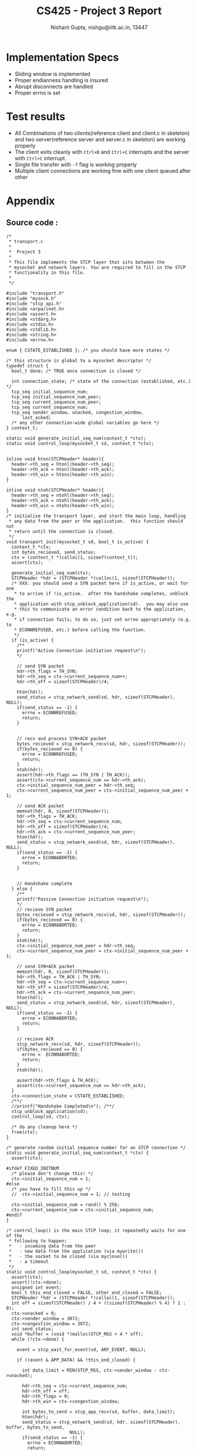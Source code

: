 #+TITLE:     CS425 - Project 3 Report
#+AUTHOR:    Nishant Gupta, nishgu@iitk.ac.in, 13447
#+DESCRIPTION: STCP protocol implementation
#+OPTIONS: toc:nil


# #+LATEX_HEADER: \setmonofont{PragmataPro}
#+LATEX_HEADER: \usepackage[top=0.25in, left=0.45in, right=0.75in, bottom=0.25in]{geometry}


#+BEGIN_LaTeX
\begin{center}
\texttt{\Huge STCP Protocol}
\end{center}
\newpage
#+END_LaTeX

* Implementation Specs
- Sliding window is implemented
- Proper endianness handling is insured
- Abrupt disconnects are handled
- Proper errno is set

* Test results
- All Combinations of two clients(reference client and client.c in skeleton) and 
  two server(reference server and server.c in skeleton) are working properly
- The client exits cleanly with ~Ctrl+D~ and ~Ctrl+C~ interrupts and the server with ~Ctrl+C~ interrupt.
- Single file transfer with ~-f~ flag is working properly
- Multiple client connections are working fine with one client queued after other

* Appendix
** Source code :
#+BEGIN_SRC C++
/*
 * transport.c
 *
 *	Project 3
 *
 * This file implements the STCP layer that sits between the
 * mysocket and network layers. You are required to fill in the STCP
 * functionality in this file.
 *
 */

#include "transport.h"
#include "mysock.h"
#include "stcp_api.h"
#include <arpa/inet.h>
#include <assert.h>
#include <stdarg.h>
#include <stdio.h>
#include <stdlib.h>
#include <string.h>
#include <errno.h>

enum { CSTATE_ESTABLISHED }; /* you should have more states */

/* this structure is global to a mysocket descriptor */
typedef struct {
  bool_t done; /* TRUE once connection is closed */

  int connection_state; /* state of the connection (established, etc.) */
  tcp_seq initial_sequence_num;
  tcp_seq initial_sequence_num_peer;
  tcp_seq current_sequence_num_peer;
  tcp_seq current_sequence_num;
  tcp_seq sender_window, unacked, congestion_window,
      last_acked;
  /* any other connection-wide global variables go here */
} context_t;

static void generate_initial_seq_num(context_t *ctx);
static void control_loop(mysocket_t sd, context_t *ctx);


inline void hton(STCPHeader* header){
  header->th_seq = htonl(header->th_seq);
  header->th_ack = htonl(header->th_ack);
  header->th_win = htons(header->th_win);
}

inline void ntoh(STCPHeader* header){
  header->th_seq = ntohl(header->th_seq);
  header->th_ack = ntohl(header->th_ack);
  header->th_win = ntohs(header->th_win);
}
/* initialise the transport layer, and start the main loop, handling
 * any data from the peer or the application.  this function should not
 * return until the connection is closed.
 */
void transport_init(mysocket_t sd, bool_t is_active) {
  context_t *ctx;
  int bytes_recieved, send_status;
  ctx = (context_t *)calloc(1, sizeof(context_t));
  assert(ctx);

  generate_initial_seq_num(ctx);
  STCPHeader *hdr = (STCPHeader *)calloc(1, sizeof(STCPHeader));
  /* XXX: you should send a SYN packet here if is_active, or wait for one
   * to arrive if !is_active.  after the handshake completes, unblock the
   * application with stcp_unblock_application(sd).  you may also use
   * this to communicate an error condition back to the application, e.g.
   * if connection fails; to do so, just set errno appropriately (e.g. to
   * ECONNREFUSED, etc.) before calling the function.
   */
  if (is_active) {
    /**
    printf("Active Connection initiation request\n");
    */

    // send SYN packet
    hdr->th_flags = TH_SYN;
    hdr->th_seq = ctx->current_sequence_num++;
    hdr->th_off = sizeof(STCPHeader)/4;

    hton(hdr);
    send_status = stcp_network_send(sd, hdr, sizeof(STCPHeader), NULL);
    if(send_status == -1) {
      errno = ECONNREFUSED;
      return;
    }


    // recv and process SYN+ACK packet
    bytes_recieved = stcp_network_recv(sd, hdr, sizeof(STCPHeader));
    if(bytes_recieved == 0) {
      errno = ECONNREFUSED;
      return;
    }
    ntoh(hdr);
    assert(hdr->th_flags == (TH_SYN | TH_ACK));
    assert(ctx->current_sequence_num == hdr->th_ack);
    ctx->initial_sequence_num_peer = hdr->th_seq;
    ctx->current_sequence_num_peer = ctx->initial_sequence_num_peer + 1;

    // send ACK packet
    memset(hdr, 0, sizeof(STCPHeader));
    hdr->th_flags = TH_ACK;
    hdr->th_seq = ctx->current_sequence_num;
    hdr->th_off = sizeof(STCPHeader)/4;
    hdr->th_ack = ctx->current_sequence_num_peer;
    hton(hdr);
    send_status = stcp_network_send(sd, hdr, sizeof(STCPHeader), NULL);
    if(send_status == -1) {
      errno = ECONNABORTED;
      return;
    }


    // Handshake complete
  } else {
    /**
    printf("Passive Connection initiation request\n");
    */
    // recieve SYN packet
    bytes_recieved = stcp_network_recv(sd, hdr, sizeof(STCPHeader));
    if(bytes_recieved == 0) {
      errno = ECONNABORTED;
      return;
    }
    ntoh(hdr);
    ctx->initial_sequence_num_peer = hdr->th_seq;
    ctx->current_sequence_num_peer = ctx->initial_sequence_num_peer + 1;

    // send SYN+ACK packet
    memset(hdr, 0, sizeof(STCPHeader));
    hdr->th_flags = TH_ACK | TH_SYN;
    hdr->th_seq = ctx->current_sequence_num++;
    hdr->th_off = sizeof(STCPHeader)/4;
    hdr->th_ack = ctx->current_sequence_num_peer;
    hton(hdr);
    send_status = stcp_network_send(sd, hdr, sizeof(STCPHeader), NULL);
    if(send_status == -1) {
      errno = ECONNABORTED;
      return;
    }

    // recieve ACK
    stcp_network_recv(sd, hdr, sizeof(STCPHeader));
    if(bytes_recieved == 0) {
      errno =  ECONNABORTED;
      return;
    }
    ntoh(hdr);

    assert(hdr->th_flags & TH_ACK);
    assert(ctx->current_sequence_num == hdr->th_ack);
  }
  ctx->connection_state = CSTATE_ESTABLISHED;
  /**/
  //printf("Handshake Completed\n"); /**/
  stcp_unblock_application(sd);
  control_loop(sd, ctx);

  /* do any cleanup here */
  free(ctx);
}

/* generate random initial sequence number for an STCP connection */
static void generate_initial_seq_num(context_t *ctx) {
  assert(ctx);

#ifdef FIXED_INITNUM
  /* please don't change this! */
  ctx->initial_sequence_num = 1;
#else
  /* you have to fill this up */
  //  ctx->initial_sequence_num = 1; // testing

  ctx->initial_sequence_num = rand() % 256;
  ctx->current_sequence_num = ctx->initial_sequence_num;
#endif
}

/* control_loop() is the main STCP loop; it repeatedly waits for one of the
 * following to happen:
 *   - incoming data from the peer
 *   - new data from the application (via mywrite())
 *   - the socket to be closed (via myclose())
 *   - a timeout
 */
static void control_loop(mysocket_t sd, context_t *ctx) {
  assert(ctx);
  assert(!ctx->done);
  unsigned int event;
  bool_t this_end_closed = FALSE, other_end_closed = FALSE;
  STCPHeader *hdr = (STCPHeader *)calloc(1, sizeof(STCPHeader));
  int off = sizeof(STCPHeader) / 4 + ((sizeof(STCPHeader) % 4) ? 1 : 0);
  ctx->unacked = 0;
  ctx->sender_window = 3072;
  ctx->congestion_window = 3072;
  int send_status;
  void *buffer = (void *)malloc(STCP_MSS + 4 * off);
  while (!ctx->done) {

    event = stcp_wait_for_event(sd, ANY_EVENT, NULL);

    if ((event & APP_DATA) && !this_end_closed) {

      int data_limit = MIN(STCP_MSS, ctx->sender_window - ctx->unacked);

      hdr->th_seq = ctx->current_sequence_num;
      hdr->th_off = off;
      hdr->th_flags = 0;
      hdr->th_win = ctx->congestion_window;

      int bytes_to_send = stcp_app_recv(sd, buffer, data_limit);
      hton(hdr);
      send_status = stcp_network_send(sd, hdr, sizeof(STCPHeader), buffer, bytes_to_send,
                        NULL);
      if(send_status == -1) {
        errno = ECONNABORTED;
        return;
      }
      ctx->unacked += bytes_to_send;
      ctx->current_sequence_num += bytes_to_send;
    }

    if (event & NETWORK_DATA) {
      int bytes_received = stcp_network_recv(sd, buffer, STCP_MSS + off * 4);
      if(bytes_received == 0) {
        errno = ECONNABORTED;
        ctx->done = TRUE;
        continue;
      }

      memcpy((void *)hdr, buffer, sizeof(STCPHeader));
      ntoh(hdr);
      ctx->sender_window = MIN(hdr->th_win, ctx->congestion_window);

      if ((hdr->th_flags & TH_ACK) && ctx->last_acked < hdr->th_ack - 1) {
        ctx->last_acked = hdr->th_ack - 1;
        ctx->unacked = ctx->current_sequence_num - hdr->th_ack;
        ctx->sender_window = MIN(hdr->th_win, ctx->congestion_window);
        if(this_end_closed) { // we won't send any data after this
                              // so this should hold
          assert(hdr->th_ack <= ctx->current_sequence_num + 1);
        }
      }

      if (bytes_received - off * 4 > 0) {
        if(ctx->current_sequence_num_peer > hdr->th_seq + bytes_received - off * 4){
          // data is duplicate but send new ack
          hdr->th_ack = hdr->th_seq + bytes_received - off * 4;
          hdr->th_flags = TH_ACK;
          hdr->th_win = ctx->congestion_window;
          hdr->th_off = off;
          hdr->th_seq = ctx->current_sequence_num;

          hton(hdr);
          send_status = stcp_network_send(sd, hdr, off * 4, NULL);
        } else {
          int new_data_offset = 0;
          new_data_offset = ctx->current_sequence_num_peer - hdr->th_seq;
          ctx->current_sequence_num_peer = hdr->th_seq + bytes_received - off * 4;
          hdr->th_ack = ctx->current_sequence_num_peer;
          hdr->th_flags = TH_ACK;
          hdr->th_win = ctx->congestion_window;
          hdr->th_off = off;
          hdr->th_seq = ctx->current_sequence_num;

          hton(hdr);
          send_status = stcp_network_send(sd, hdr, off * 4, NULL);
          stcp_app_send(sd, (char *)buffer + off * 4 + new_data_offset, bytes_received - off * 4 - new_data_offset);
        }
        if(send_status == -1) {
          errno = ECONNABORTED;
          return;
        }
      }


      if (hdr->th_flags & TH_FIN) {
        ctx->current_sequence_num_peer++; // FIN takes one Segment space
        //ACK for FIN
        memset(hdr, 0, sizeof(STCPHeader));
        hdr->th_ack = ctx->current_sequence_num_peer;
        hdr->th_seq = ctx->current_sequence_num;
        hdr->th_flags = TH_ACK;
        hdr->th_win = ctx->congestion_window;
        hdr->th_off = off;

        hton(hdr);
        send_status = stcp_network_send(sd, hdr, off * 4, NULL);
        if(send_status == -1) {
          errno = ECONNABORTED;
          return;
        }
        other_end_closed = TRUE;
        stcp_fin_received(sd);
      }

    }


    if(event & APP_CLOSE_REQUESTED) {
      //printf("App close requested\n");
      // send FIN
      memset(hdr, 0, sizeof(STCPHeader));
      hdr->th_seq = ctx->current_sequence_num++;
      hdr->th_flags = TH_FIN;
      hdr->th_off = sizeof(STCPHeader)/4;
      hdr->th_win = ctx->congestion_window;

      hton(hdr);
      send_status = stcp_network_send(sd, hdr, off * 4, NULL);
      if(send_status == -1) {
        errno = ECONNABORTED;
        return;
      }


      this_end_closed = TRUE;
    }
    if (event & TIMEOUT) {
      ctx->done = TRUE;
    }

    if(this_end_closed && other_end_closed) ctx->done = TRUE;
    /* etc. */
  }
  free(hdr);
  free(buffer);
}

/**********************************************************************/
/* our_dprintf
 *
 * Send a formatted message to stdout.
 *
 * format               A printf-style format string.
 *
 * This function is equivalent to a printf, but may be
 * changed to log errors to a file if desired.
 *
 * Calls to this function are generated by the dprintf amd
 * dperror macros in transport.h
 */
void our_dprintf(const char *format, ...) {
  va_list argptr;
  char buffer[1024];

  assert(format);
  va_start(argptr, format);
  vsnprintf(buffer, sizeof(buffer), format, argptr);
  va_end(argptr);
  fputs(buffer, stdout);
  fflush(stdout);
}

#+END_SRC
